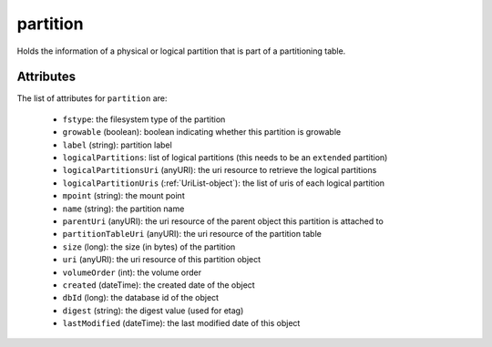 .. Copyright (c) 2007-2016 UShareSoft, All rights reserved

.. _partition-object:

partition
=========

Holds the information of a physical or logical partition that is part of a partitioning table.

Attributes
~~~~~~~~~~

The list of attributes for ``partition`` are:

	* ``fstype``: the filesystem type of the partition
	* ``growable`` (boolean): boolean indicating whether this partition is growable
	* ``label`` (string): partition label
	* ``logicalPartitions``: list of logical partitions (this needs to be an ``extended`` partition)
	* ``logicalPartitionsUri`` (anyURI): the uri resource to retrieve the logical partitions
	* ``logicalPartitionUris`` (:ref:`UriList-object`): the list of uris of each logical partition
	* ``mpoint`` (string): the mount point
	* ``name`` (string): the partition name
	* ``parentUri`` (anyURI): the uri resource of the parent object this partition is attached to
	* ``partitionTableUri`` (anyURI): the uri resource of the partition table
	* ``size`` (long): the size (in bytes) of the partition
	* ``uri`` (anyURI): the uri resource of this partition object
	* ``volumeOrder`` (int): the volume order
	* ``created`` (dateTime): the created date of the object
	* ``dbId`` (long): the database id of the object
	* ``digest`` (string): the digest value (used for etag)
	* ``lastModified`` (dateTime): the last modified date of this object


